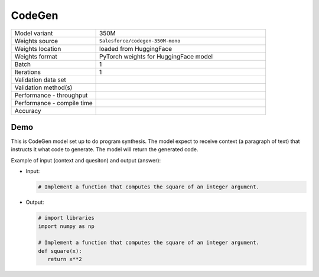 .. _CodeGen:

CodeGen
=======

.. list-table::
   :widths: 25 50
   :header-rows: 0

   * - Model variant
     - 350M
   * - Weights source
     - ``Salesforce/codegen-350M-mono``
   * - Weights location
     - loaded from HuggingFace
   * - Weights format
     - PyTorch weights for HuggingFace model
   * - Batch
     - 1
   * - Iterations
     - 1
   * - Validation data set
     -
   * - Validation method(s)
     -
   * - Performance - throughput
     -
   * - Performance - compile time
     -
   * - Accuracy
     -

Demo
----
This is CodeGen model set up to do program synthesis.
The model expect to receive context (a paragraph of text) that instructs it what code to generate.
The model will return the generated code.


Example of input (context and quesiton) and output (answer):

* Input:

  .. code-block:: Python

     # Implement a function that computes the square of an integer argument.


* Output:

  .. code-block:: Python

     # import libraries
     import numpy as np

     # Implement a function that computes the square of an integer argument.
     def square(x):
        return x**2
